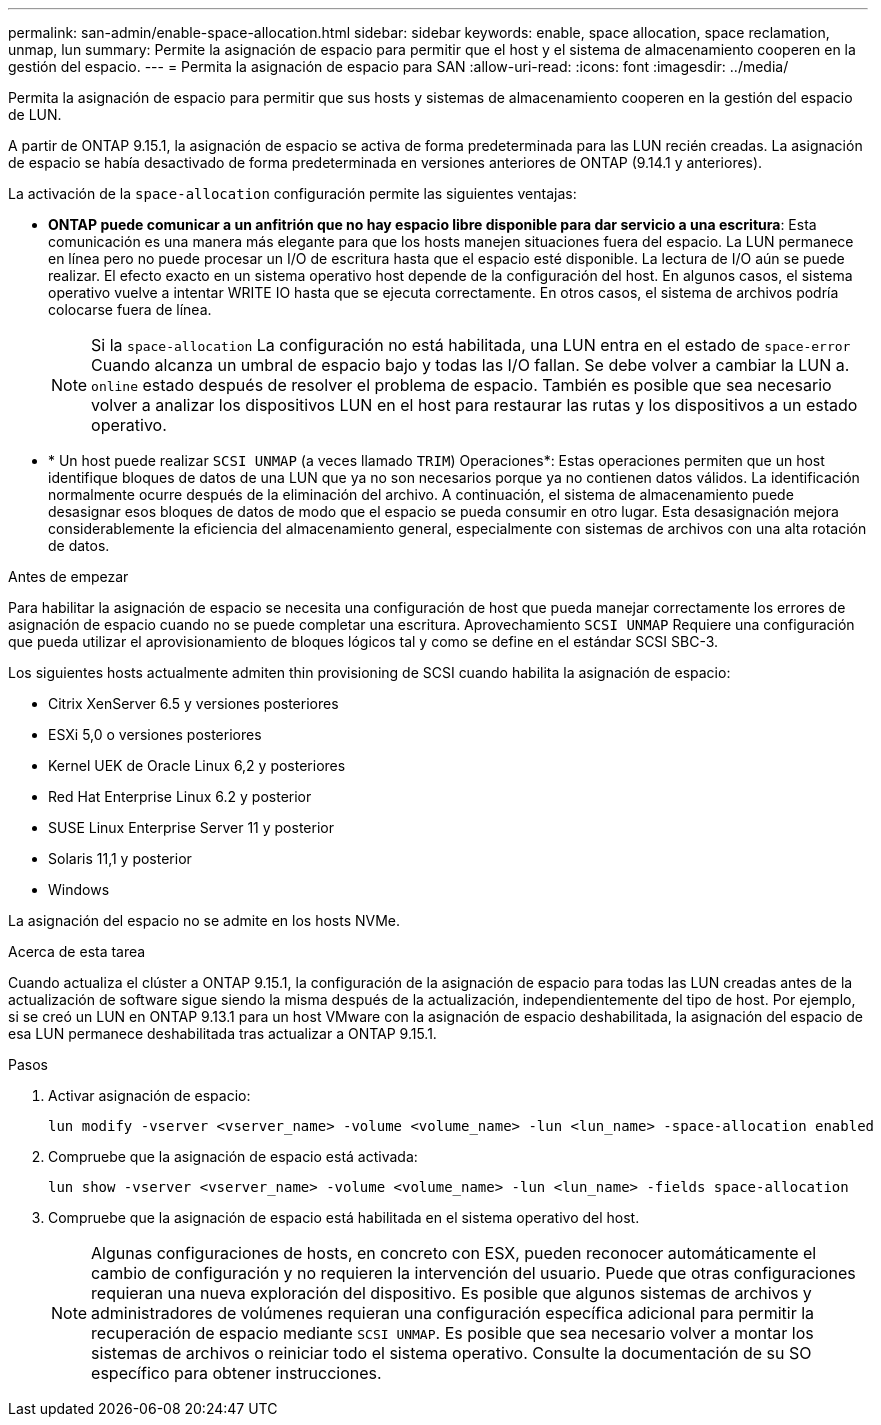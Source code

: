 ---
permalink: san-admin/enable-space-allocation.html 
sidebar: sidebar 
keywords: enable, space allocation, space reclamation, unmap, lun 
summary: Permite la asignación de espacio para permitir que el host y el sistema de almacenamiento cooperen en la gestión del espacio. 
---
= Permita la asignación de espacio para SAN
:allow-uri-read: 
:icons: font
:imagesdir: ../media/


[role="lead"]
Permita la asignación de espacio para permitir que sus hosts y sistemas de almacenamiento cooperen en la gestión del espacio de LUN.

A partir de ONTAP 9.15.1, la asignación de espacio se activa de forma predeterminada para las LUN recién creadas. La asignación de espacio se había desactivado de forma predeterminada en versiones anteriores de ONTAP (9.14.1 y anteriores).

La activación de la `space-allocation` configuración permite las siguientes ventajas:

* *ONTAP puede comunicar a un anfitrión que no hay espacio libre disponible para dar servicio a una escritura*: Esta comunicación es una manera más elegante para que los hosts manejen situaciones fuera del espacio. La LUN permanece en línea pero no puede procesar un I/O de escritura hasta que el espacio esté disponible. La lectura de I/O aún se puede realizar. El efecto exacto en un sistema operativo host depende de la configuración del host. En algunos casos, el sistema operativo vuelve a intentar WRITE IO hasta que se ejecuta correctamente. En otros casos, el sistema de archivos podría colocarse fuera de línea.
+

NOTE: Si la `space-allocation` La configuración no está habilitada, una LUN entra en el estado de `space-error` Cuando alcanza un umbral de espacio bajo y todas las I/O fallan. Se debe volver a cambiar la LUN a. `online` estado después de resolver el problema de espacio. También es posible que sea necesario volver a analizar los dispositivos LUN en el host para restaurar las rutas y los dispositivos a un estado operativo.

* * Un host puede realizar `SCSI UNMAP` (a veces llamado `TRIM`) Operaciones*: Estas operaciones permiten que un host identifique bloques de datos de una LUN que ya no son necesarios porque ya no contienen datos válidos. La identificación normalmente ocurre después de la eliminación del archivo. A continuación, el sistema de almacenamiento puede desasignar esos bloques de datos de modo que el espacio se pueda consumir en otro lugar. Esta desasignación mejora considerablemente la eficiencia del almacenamiento general, especialmente con sistemas de archivos con una alta rotación de datos.


.Antes de empezar
Para habilitar la asignación de espacio se necesita una configuración de host que pueda manejar correctamente los errores de asignación de espacio cuando no se puede completar una escritura. Aprovechamiento `SCSI UNMAP` Requiere una configuración que pueda utilizar el aprovisionamiento de bloques lógicos tal y como se define en el estándar SCSI SBC-3.

Los siguientes hosts actualmente admiten thin provisioning de SCSI cuando habilita la asignación de espacio:

* Citrix XenServer 6.5 y versiones posteriores
* ESXi 5,0 o versiones posteriores
* Kernel UEK de Oracle Linux 6,2 y posteriores
* Red Hat Enterprise Linux 6.2 y posterior
* SUSE Linux Enterprise Server 11 y posterior
* Solaris 11,1 y posterior
* Windows


La asignación del espacio no se admite en los hosts NVMe.

.Acerca de esta tarea
Cuando actualiza el clúster a ONTAP 9.15.1, la configuración de la asignación de espacio para todas las LUN creadas antes de la actualización de software sigue siendo la misma después de la actualización, independientemente del tipo de host. Por ejemplo, si se creó un LUN en ONTAP 9.13.1 para un host VMware con la asignación de espacio deshabilitada, la asignación del espacio de esa LUN permanece deshabilitada tras actualizar a ONTAP 9.15.1.

.Pasos
. Activar asignación de espacio:
+
[source, cli]
----
lun modify -vserver <vserver_name> -volume <volume_name> -lun <lun_name> -space-allocation enabled
----
. Compruebe que la asignación de espacio está activada:
+
[source, cli]
----
lun show -vserver <vserver_name> -volume <volume_name> -lun <lun_name> -fields space-allocation
----
. Compruebe que la asignación de espacio está habilitada en el sistema operativo del host.
+

NOTE: Algunas configuraciones de hosts, en concreto con ESX, pueden reconocer automáticamente el cambio de configuración y no requieren la intervención del usuario. Puede que otras configuraciones requieran una nueva exploración del dispositivo. Es posible que algunos sistemas de archivos y administradores de volúmenes requieran una configuración específica adicional para permitir la recuperación de espacio mediante `SCSI UNMAP`. Es posible que sea necesario volver a montar los sistemas de archivos o reiniciar todo el sistema operativo. Consulte la documentación de su SO específico para obtener instrucciones.


